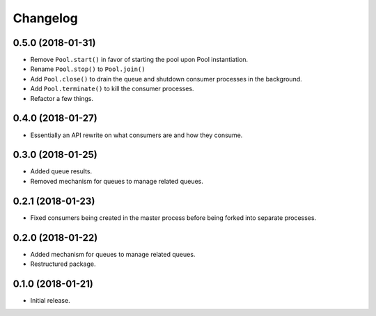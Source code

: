 Changelog
=========

0.5.0 (2018-01-31)
------------------
- Remove ``Pool.start()`` in favor of starting the pool upon Pool
  instantiation.
- Rename ``Pool.stop()`` to ``Pool.join()``
- Add ``Pool.close()`` to drain the queue and shutdown consumer processes in
  the background.
- Add ``Pool.terminate()`` to kill the consumer processes.
- Refactor a few things.

0.4.0 (2018-01-27)
------------------
- Essentially an API rewrite on what consumers are and how they consume.

0.3.0 (2018-01-25)
------------------
- Added queue results.
- Removed mechanism for queues to manage related queues.

0.2.1 (2018-01-23)
------------------
- Fixed consumers being created in the master process before being forked into
  separate processes.

0.2.0 (2018-01-22)
------------------
- Added mechanism for queues to manage related queues.
- Restructured package.

0.1.0 (2018-01-21)
------------------
- Initial release.

